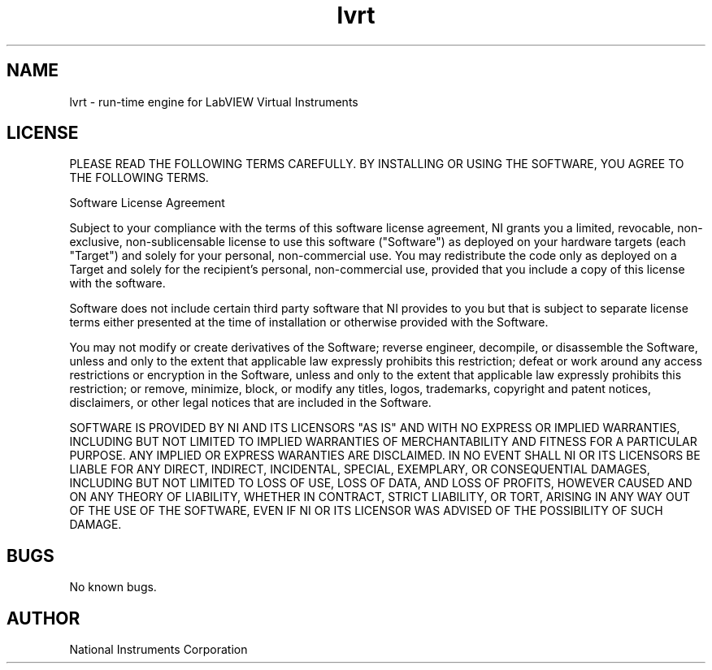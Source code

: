.TH lvrt 5 "07 Aug 2019" "19.0.1" "labview man page"
.SH NAME
lvrt \- run-time engine for LabVIEW Virtual Instruments
.SH LICENSE
PLEASE READ THE FOLLOWING TERMS CAREFULLY. BY INSTALLING OR USING THE SOFTWARE, YOU AGREE TO THE FOLLOWING TERMS.

Software License Agreement

Subject to your compliance with the terms of this software license agreement, NI grants you a limited, revocable, non-exclusive, non-sublicensable license to use this software ("Software") as deployed on your hardware targets (each "Target") and solely for your personal, non-commercial use. You may redistribute the code only as deployed on a Target and solely for the recipient's personal, non-commercial use, provided that you include a copy of this license with the software.

Software does not include certain third party software that NI provides to you but that is subject to separate license terms either presented at the time of installation or otherwise provided with the Software.

You may not modify or create derivatives of the Software; reverse engineer, decompile, or disassemble the Software, unless and only to the extent that applicable law expressly prohibits this restriction; defeat or work around any access restrictions or encryption in the Software, unless and only to the extent that applicable law expressly prohibits this restriction; or remove, minimize, block, or modify any titles, logos, trademarks, copyright and patent notices, disclaimers, or other legal notices that are included in the Software.

SOFTWARE IS PROVIDED BY NI AND ITS LICENSORS "AS IS" AND WITH NO EXPRESS OR IMPLIED WARRANTIES, INCLUDING BUT NOT LIMITED TO IMPLIED WARRANTIES OF MERCHANTABILITY AND FITNESS FOR A PARTICULAR PURPOSE. ANY IMPLIED OR EXPRESS WARANTIES ARE DISCLAIMED. IN NO EVENT SHALL NI OR ITS LICENSORS BE LIABLE FOR ANY DIRECT, INDIRECT, INCIDENTAL, SPECIAL, EXEMPLARY, OR CONSEQUENTIAL DAMAGES, INCLUDING BUT NOT LIMITED TO LOSS OF USE, LOSS OF DATA, AND LOSS OF PROFITS, HOWEVER CAUSED AND ON ANY THEORY OF LIABILITY, WHETHER IN CONTRACT, STRICT LIABILITY, OR TORT, ARISING IN ANY WAY OUT OF THE USE OF THE SOFTWARE, EVEN IF NI OR ITS LICENSOR WAS ADVISED OF THE POSSIBILITY OF SUCH DAMAGE. 
.SH BUGS
No known bugs.
.SH AUTHOR
National Instruments Corporation

